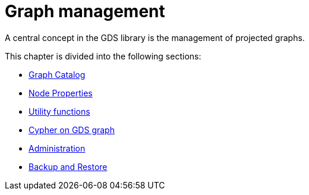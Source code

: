 [[management-ops]]
= Graph management
:description: This chapter explains the graph catalog, the different graph projection variants and utility functions in the Neo4j Graph Data Science library.


A central concept in the GDS library is the management of projected graphs.

This chapter is divided into the following sections:

* xref:management-ops/graph-catalog-ops.adoc[Graph Catalog]
* xref:management-ops/node-properties.adoc[Node Properties]
* xref:management-ops/utility-functions.adoc[Utility functions]
* xref:management-ops/create-cypher-db.adoc[Cypher on GDS graph]
* xref:management-ops/administration.adoc[Administration]
* xref:management-ops/backup-restore.adoc[Backup and Restore]
